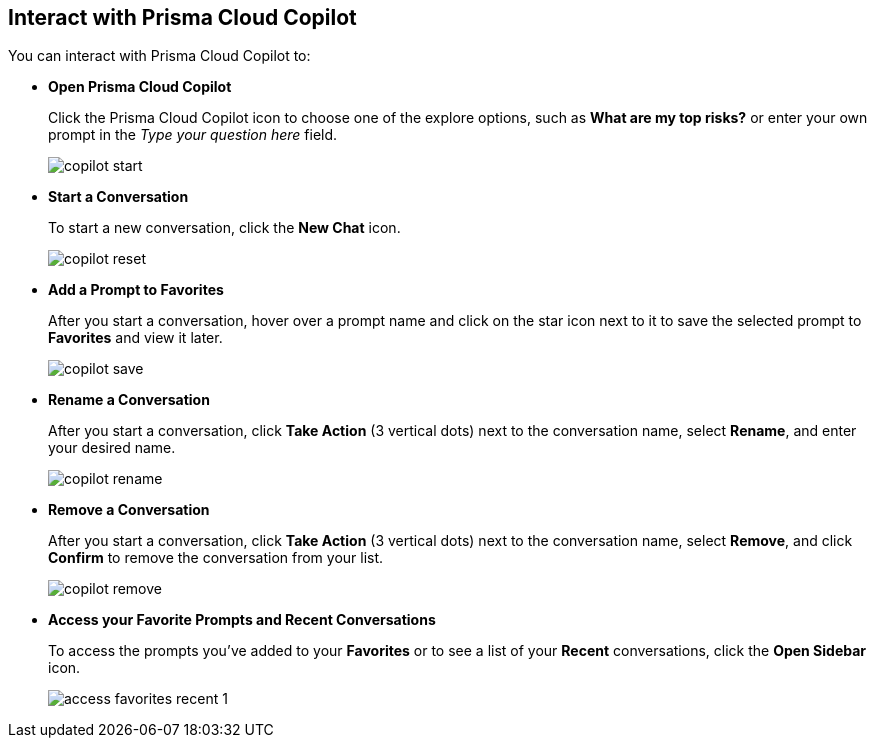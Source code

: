 == Interact with Prisma Cloud Copilot

You can interact with Prisma Cloud Copilot to:

* *Open Prisma Cloud Copilot*
+
Click the Prisma Cloud Copilot icon to choose one of the explore options, such as *What are my top risks?* or enter your own prompt in the _Type your question here_ field.
+
image::prisma-copilot/copilot-start.png[]

* *Start a Conversation*
+
To start a new conversation, click the *New Chat* icon.
//reset an existing conversation
+
image::prisma-copilot/copilot-reset.png[]

* *Add a Prompt to Favorites*
+
After you start a conversation, hover over a prompt name and click on the star icon next to it to save the selected prompt to *Favorites* and view it later. 
//The entire conversation is not saved as favorite.
+
image::prisma-copilot/copilot-save.png[]

* *Rename a Conversation*
+
After you start a conversation, click *Take Action* (3 vertical dots) next to the conversation name, select *Rename*, and enter your desired name.
+
image::prisma-copilot/copilot-rename.png[]

* *Remove a Conversation*
+
After you start a conversation, click *Take Action* (3 vertical dots) next to the conversation name, select *Remove*, and click *Confirm* to remove the conversation from your list.
+
image::prisma-copilot/copilot-remove.png[]

* *Access your Favorite Prompts and Recent Conversations*
+
To access the prompts you've added to your *Favorites* or to see a list of your *Recent* conversations, click the *Open Sidebar* icon.
+
image::prisma-copilot/access-favorites-recent-1.png[]